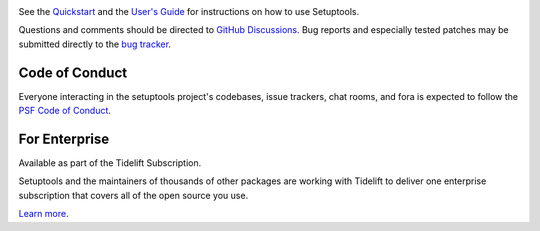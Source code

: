 .. image:: https://img.shields.io/pypi/v/setuptools.svg
   :target: https://pypi.org/project/setuptools

.. image:: https://img.shields.io/pypi/pyversions/setuptools.svg

.. image:: https://github.com/pypa/setuptools/actions/workflows/main.yml/badge.svg
   :target: https://github.com/pypa/setuptools/actions?query=workflow%3A%22tests%22
   :alt: tests

.. image:: https://img.shields.io/endpoint?url=https://raw.githubusercontent.com/charliermarsh/ruff/main/assets/badge/v2.json
    :target: https://github.com/astral-sh/ruff
    :alt: Ruff

.. image:: https://img.shields.io/readthedocs/setuptools/latest.svg
    :target: https://setuptools.pypa.io

.. image:: https://img.shields.io/badge/skeleton-2024-informational
   :target: https://blog.jaraco.com/skeleton

.. image:: https://img.shields.io/codecov/c/github/pypa/setuptools/master.svg?logo=codecov&logoColor=white
   :target: https://codecov.io/gh/pypa/setuptools

.. image:: https://tidelift.com/badges/github/pypa/setuptools?style=flat
   :target: https://tidelift.com/subscription/pkg/pypi-setuptools?utm_source=pypi-setuptools&utm_medium=readme

.. image:: https://img.shields.io/discord/803025117553754132
   :target: https://discord.com/channels/803025117553754132/815945031150993468
   :alt: Discord

See the `Quickstart <https://setuptools.pypa.io/en/latest/userguide/quickstart.html>`_
and the `User's Guide <https://setuptools.pypa.io/en/latest/userguide/>`_ for
instructions on how to use Setuptools.

Questions and comments should be directed to `GitHub Discussions
<https://github.com/pypa/setuptools/discussions>`_.
Bug reports and especially tested patches may be
submitted directly to the `bug tracker
<https://github.com/pypa/setuptools/issues>`_.


Code of Conduct
===============

Everyone interacting in the setuptools project's codebases, issue trackers,
chat rooms, and fora is expected to follow the
`PSF Code of Conduct <https://github.com/pypa/.github/blob/main/CODE_OF_CONDUCT.md>`_.


For Enterprise
==============

Available as part of the Tidelift Subscription.

Setuptools and the maintainers of thousands of other packages are working with Tidelift to deliver one enterprise subscription that covers all of the open source you use.

`Learn more <https://tidelift.com/subscription/pkg/pypi-setuptools?utm_source=pypi-setuptools&utm_medium=referral&utm_campaign=github>`_.
